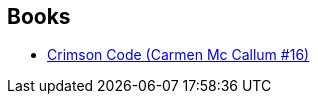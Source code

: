 :jbake-type: post
:jbake-status: published
:jbake-title: Jérôme Maffre
:jbake-tags: author
:jbake-date: 2016-10-30
:jbake-depth: ../../
:jbake-uri: goodreads/authors/2755984.adoc
:jbake-bigImage: https://s.gr-assets.com/assets/nophoto/user/u_200x266-e183445fd1a1b5cc7075bb1cf7043306.png
:jbake-source: https://www.goodreads.com/author/show/2755984
:jbake-style: goodreads goodreads-author no-index

## Books
* link:../books/9782756078335.html[Crimson Code (Carmen Mc Callum #16)]